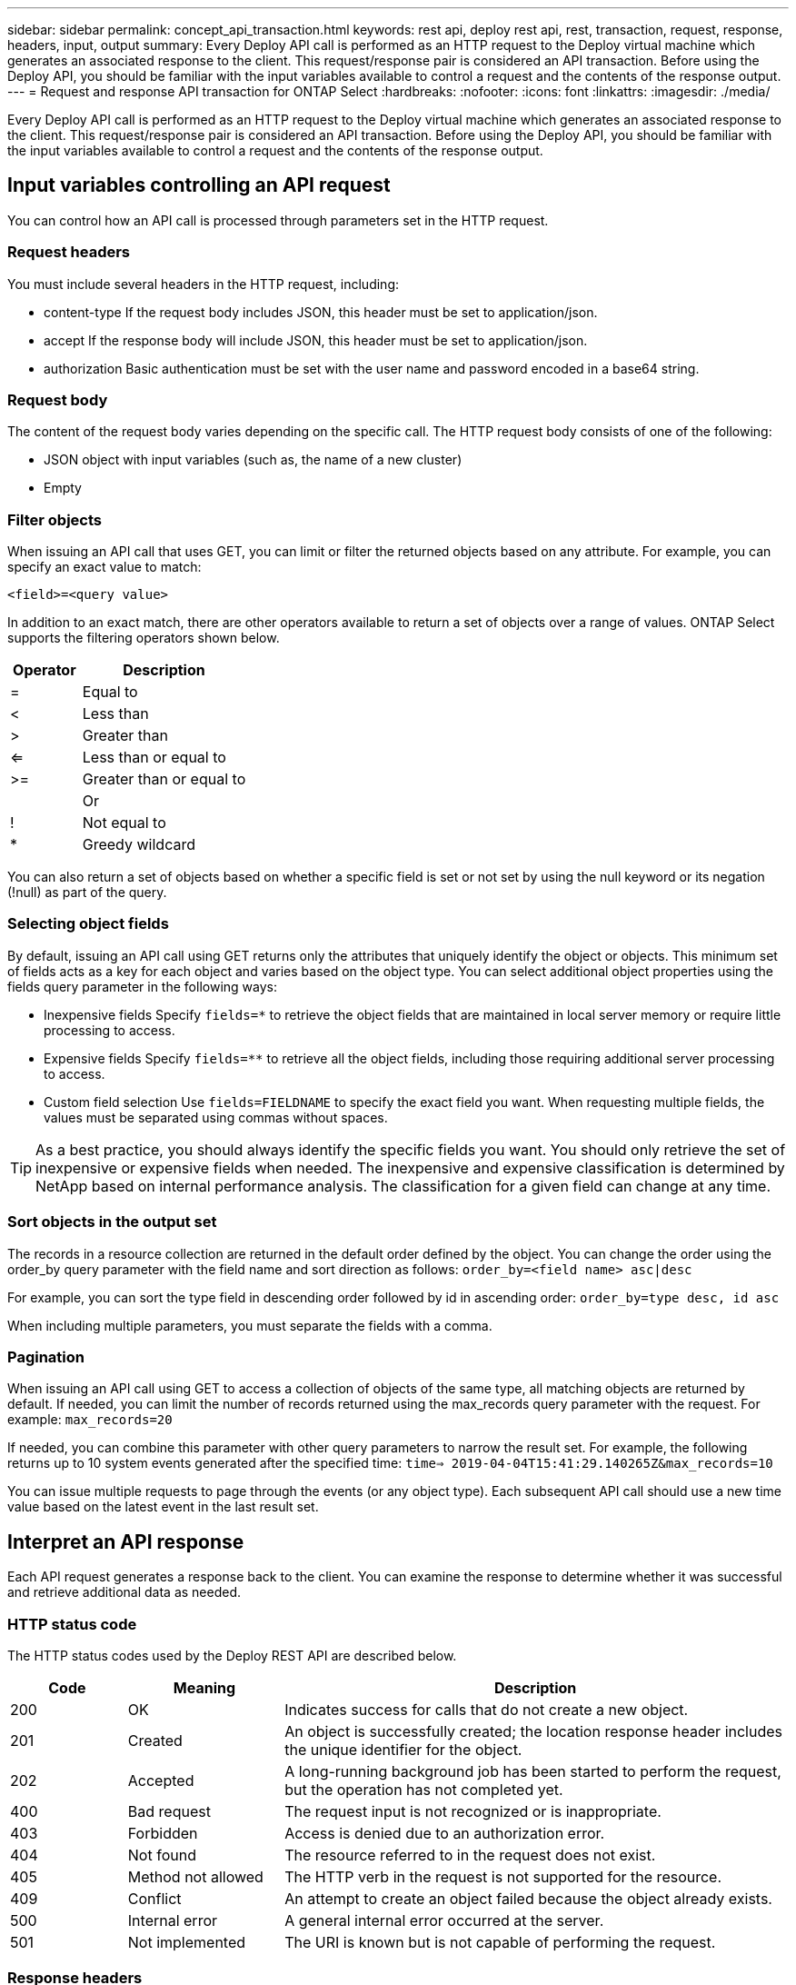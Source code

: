 ---
sidebar: sidebar
permalink: concept_api_transaction.html
keywords: rest api, deploy rest api, rest, transaction, request, response, headers, input, output
summary: Every Deploy API call is performed as an HTTP request to the Deploy virtual machine which generates an associated response to the client. This request/response pair is considered an API transaction. Before using the Deploy API, you should be familiar with the input variables available to control a request and the contents of the response output.
---
= Request and response API transaction for ONTAP Select
:hardbreaks:
:nofooter:
:icons: font
:linkattrs:
:imagesdir: ./media/

[.lead]
Every Deploy API call is performed as an HTTP request to the Deploy virtual machine which generates an associated response to the client. This request/response pair is considered an API transaction. Before using the Deploy API, you should be familiar with the input variables available to control a request and the contents of the response output.

== Input variables controlling an API request

You can control how an API call is processed through parameters set in the HTTP request.

=== Request headers

You must include several headers in the HTTP request, including:

* content-type
If the request body includes JSON, this header must be set to application/json.
* accept
If the response body will include JSON, this header must be set to application/json.
* authorization
Basic authentication must be set with the user name and password encoded in a base64 string.

=== Request body

The content of the request body varies depending on the specific call. The HTTP request body consists of one of the following:

* JSON object with input variables (such as, the name of a new cluster)
* Empty

=== Filter objects

When issuing an API call that uses GET, you can limit or filter the returned objects based on any attribute. For example, you can specify an exact value to match:

`<field>=<query value>`

In addition to an exact match, there are other operators available to return a set of objects over a range of values. ONTAP Select supports the filtering operators shown below.

[cols="30,70"*,options="header"]
|===
|Operator
|Description

|=
|Equal to

|<
|Less than

|>
|Greater than

|<=
|Less than or equal to

|>=
|Greater than or equal to

|
|Or

|!
|Not equal to

|*
|Greedy wildcard
|===

You can also return a set of objects based on whether a specific field is set or not set by using the null keyword or its negation (!null) as part of the query.

=== Selecting object fields

By default, issuing an API call using GET returns only the attributes that uniquely identify the object or objects. This minimum set of fields acts as a key for each object and varies based on the object type. You can select additional object properties using the fields query parameter in the following ways:

* Inexpensive fields
Specify `fields=*` to retrieve the object fields that are maintained in local server memory or require little processing to access.
* Expensive fields
Specify `fields=**` to retrieve all the object fields, including those requiring additional server processing to access.
* Custom field selection
Use `fields=FIELDNAME` to specify the exact field you want. When requesting multiple fields, the values must be separated using commas without spaces.

[TIP]
As a best practice, you should always identify the specific fields you want. You should only retrieve the set of inexpensive or expensive fields when needed. The inexpensive and expensive classification is determined by NetApp based on internal performance analysis. The classification for a given field can change at any time.

=== Sort objects in the output set

The records in a resource collection are returned in the default order defined by the object. You can change the order using the order_by query parameter with the field name and sort direction as follows:
`order_by=<field name> asc|desc`

For example, you can sort the type field in descending order followed by id in ascending order:
`order_by=type desc, id asc`

When including multiple parameters, you must separate the fields with a comma.

=== Pagination

When issuing an API call using GET to access a collection of objects of the same type, all matching objects are returned by default. If needed, you can limit the number of records returned using the max_records query parameter with the request. For example:
`max_records=20`

If needed, you can combine this parameter with other query parameters to narrow the result set. For example, the following returns up to 10 system events generated after the specified time:
`time=> 2019-04-04T15:41:29.140265Z&max_records=10`

You can issue multiple requests to page through the events (or any object type). Each subsequent API call should use a new time value based on the latest event in the last result set.

== Interpret an API response

Each API request generates a response back to the client. You can examine the response to determine
whether it was successful and retrieve additional data as needed.

=== HTTP status code

The HTTP status codes used by the Deploy REST API are described below.

[cols="15,20,65"*,options="header"]
|===
|Code
|Meaning
|Description

|200
|OK
|Indicates success for calls that do not create a new object.

|201
|Created
|An object is successfully created; the location response header includes the unique identifier for the object.

|202
|Accepted
|A long-running background job has been started to perform the request, but the operation has not completed yet.

|400
|Bad request
|The request input is not recognized or is inappropriate.

|403
|Forbidden
|Access is denied due to an authorization error.

|404
|Not found
|The resource referred to in the request does not exist.

|405
|Method not allowed
|The HTTP verb in the request is not supported for the resource.

|409
|Conflict
|An attempt to create an object failed because the object already exists.

|500
|Internal error
|A general internal error occurred at the server.

|501
|Not implemented
|The URI is known but is not capable of performing the request.
|===

=== Response headers

Several headers are included in the HTTP response generated by the Deploy server, including:

* request-id
Every successful API request is assigned a unique request identifier.
* location
When an object is created, the location header includes the complete URL to the new object including the unique object identifier.

=== Response body

The content of the response associated with an API request differs based on the object, processing type, and the success or failure of the request. The response body is rendered in JSON.

* Single object
A single object can be returned with a set of fields based on the request. For example, you can use GET to retrieve selected properties of a cluster using the unique identifier.
* Multiple objects
Multiple objects from a resource collection can be returned. In all cases, there is a consistent format used, with `num_records` indicating the number of records and records containing an array of the object instances. For example, you can retrieve all the nodes defined in a specific cluster.
* Job object
If an API call is processed asynchronously, a Job object is returned which anchors the background task. For example, the POST request used to deploy a cluster is processed asynchronously and returns a Job object.
* Error object
If an error occurs, an Error object is always returned. For example, you will receive an error when attempting to create a cluster with a name that already exists.
* Empty
In certain cases, no data is returned and the response body is empty. For example, the response body is empty after using DELETE to delete an existing host.
